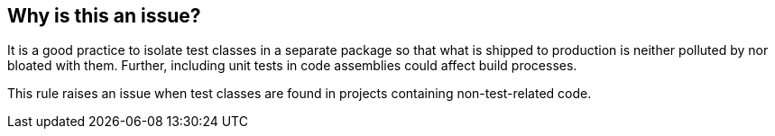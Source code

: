 == Why is this an issue?

It is a good practice to isolate test classes in a separate package so that what is shipped to production is neither polluted by nor bloated with them. Further, including unit tests in code assemblies could affect build processes.


This rule raises an issue when test classes are found in projects containing non-test-related code.


